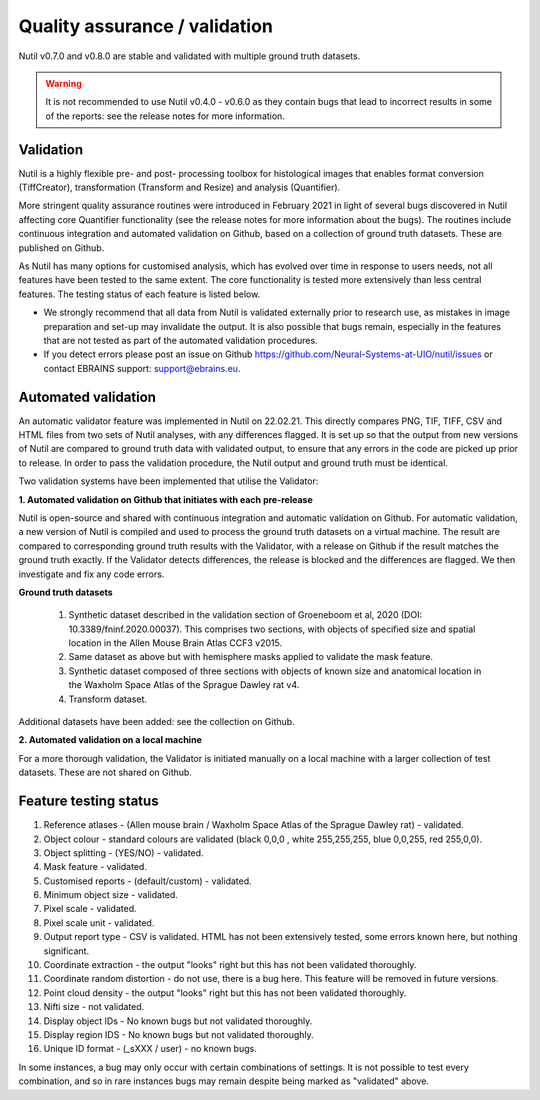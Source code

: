 **Quality assurance / validation**
---------------------------------

Nutil v0.7.0 and v0.8.0 are stable and validated with multiple ground truth datasets. 

.. Warning::
    It is not recommended to use Nutil v0.4.0 - v0.6.0 as they contain bugs that lead to incorrect results in some of the reports: see the release notes for more information.
    
**Validation** 
~~~~~~~~~~~~~~~~~~~~~~

Nutil is a highly flexible pre- and post- processing toolbox for histological images that enables format conversion (TiffCreator), transformation (Transform and Resize) and analysis (Quantifier). 

More stringent quality assurance routines were introduced in February 2021 in light of several bugs discovered in Nutil affecting core Quantifier functionality (see the release notes for more information about the bugs). The routines include continuous integration and automated validation on Github, based on a collection of ground truth datasets. These are published on Github. 

As Nutil has many options for customised analysis, which has evolved over time in response to users needs, not all features have been tested to the same extent. The core functionality is tested more extensively than less central features. The testing status of each feature is listed below. 

* We strongly recommend that all data from Nutil is validated externally prior to research use, as mistakes in image preparation and set-up may invalidate the output. It is also possible that bugs remain, especially in the features that are not tested as part of the automated validation procedures.  
* If you detect errors please post an issue on Github https://github.com/Neural-Systems-at-UIO/nutil/issues or contact EBRAINS support: support@ebrains.eu.


**Automated validation**
~~~~~~~~~~~~~~~~~~~~~~

An automatic validator feature was implemented in Nutil on 22.02.21. This directly compares PNG, TIF, TIFF, CSV and HTML files from two sets of Nutil analyses, with any differences flagged. It is set up so that the output from new versions of Nutil are compared to ground truth data with validated output, to ensure that any errors in the code are picked up prior to release. In order to pass the validation procedure, the Nutil output and ground truth must be identical. 

Two validation systems have been implemented that utilise the Validator: 

**1.	Automated validation on Github that initiates with each pre-release** 

Nutil is open-source and shared with continuous integration and automatic validation on Github. For automatic validation, a new version of Nutil is compiled and used to process the ground truth datasets on a virtual machine. The result are compared to corresponding ground truth results with the Validator, with a release on Github if the result matches the ground truth exactly. If the Validator detects differences, the release is blocked and the differences are flagged. We then investigate and fix any code errors.

**Ground truth datasets**

  1. Synthetic dataset described in the validation section of Groeneboom et al, 2020 (DOI: 10.3389/fninf.2020.00037). This comprises two sections, with objects of specified size and spatial location in the Allen Mouse Brain Atlas CCF3 v2015. 

  2. Same dataset as above but with hemisphere masks applied to validate the mask feature. 

  3. Synthetic dataset composed of three sections with objects of known size and anatomical location in the Waxholm Space Atlas of the Sprague Dawley rat v4. 

  4. Transform dataset.
  
Additional datasets have been added: see the collection on Github. 

**2.	Automated validation on a local machine**

For a more thorough validation, the Validator is initiated manually on a local machine with a larger collection of test datasets. These are not shared on Github.

**Feature testing status**
~~~~~~~~~~~~~~~~~~~~~~~~~~

1. Reference atlases - (Allen mouse brain / Waxholm Space Atlas of the Sprague Dawley rat) - validated.
2. Object colour - standard colours are validated (black 0,0,0 , white 255,255,255, blue 0,0,255, red 255,0,0).
3. Object splitting - (YES/NO) - validated.
4. Mask feature - validated.
5. Customised reports - (default/custom) - validated.
6. Minimum object size - validated.
7. Pixel scale - validated. 
8. Pixel scale unit - validated.
9. Output report type - CSV is validated. HTML has not been extensively tested, some errors known here, but nothing significant. 
10. Coordinate extraction - the output "looks" right but this has not been validated thoroughly. 
11. Coordinate random distortion - do not use, there is a bug here. This feature will be removed in future versions. 
12. Point cloud density - the output "looks" right but this has not been validated thoroughly.
13. Nifti size - not validated.
14. Display object IDs - No known bugs but not validated thoroughly. 
15. Display region IDS - No known bugs but not validated thoroughly.
16. Unique ID format - (_sXXX / user) - no known bugs. 

In some instances, a bug may only occur with certain combinations of settings. It is not possible to test every combination, and so in rare instances bugs may remain despite being marked as "validated" above.





